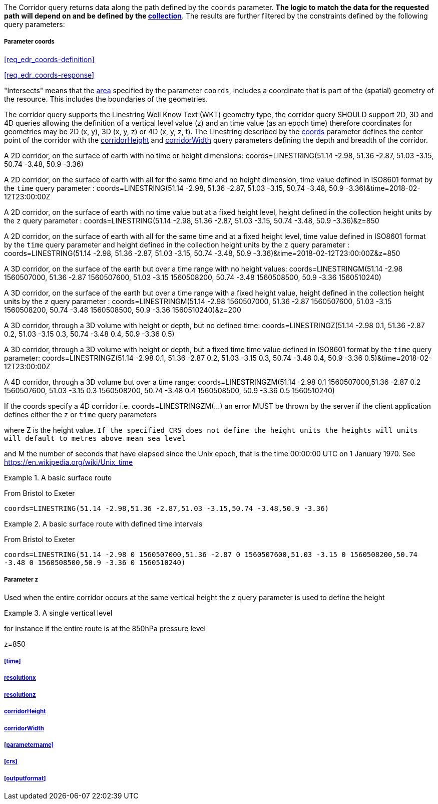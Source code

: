 The Corridor query returns data along the path defined by the `coords` parameter. *The logic to match the data for the requested path will depend on and be defined by the <<collection-definition,collection>>*.  The results are further filtered by the constraints defined by the following query parameters:

===== *Parameter coords*

<<req_edr_coords-definition>>

<<req_edr_coords-response>>

"Intersects" means that the <<area-definition,area>> specified by the parameter `coords`, includes a coordinate that is part of the (spatial) geometry of the resource. This includes the boundaries of the geometries.

The corridor query supports the Linestring Well Know Text (WKT) geometry type, the corridor query SHOULD support 2D, 3D and 4D queries allowing the definition of a vertical level value (z) and an time value (as an epoch time) therefore coordinates for geometries may be 2D (x, y), 3D (x, y, z) or 4D (x, y, z, t).  The Linestring described by the <<req_edr_coords-definition, coords>> parameter defines the center point of the corridor with the <<req_edr_corridorHeight-definition,corridorHeight>> and <<req_edr_corridorWidth-definition,corridorWidth>> query parameters defining the depth and breadth of the corridor. 

A 2D corridor, on the surface of earth with no time or height dimensions: 
    coords=LINESTRING(51.14 -2.98, 51.36 -2.87, 51.03 -3.15, 50.74 -3.48, 50.9 -3.36)

A 2D corridor, on the surface of earth with all for the same time and no height dimension, time value defined in ISO8601 format by the `time` query parameter : 
    coords=LINESTRING(51.14 -2.98, 51.36 -2.87, 51.03 -3.15, 50.74 -3.48, 50.9 -3.36)&time=2018-02-12T23:00:00Z 
    
A 2D corridor, on the surface of earth with no time value but at a fixed height level, height defined in the collection height units by the `z` query parameter : 
    coords=LINESTRING(51.14 -2.98, 51.36 -2.87, 51.03 -3.15, 50.74 -3.48, 50.9 -3.36)&z=850 

A 2D corridor, on the surface of earth with all for the same time and at a fixed height level, time value defined in ISO8601 format by the `time` query parameter and height defined in the collection height units by the `z` query parameter : 
    coords=LINESTRING(51.14 -2.98, 51.36 -2.87, 51.03 -3.15, 50.74 -3.48, 50.9 -3.36)&time=2018-02-12T23:00:00Z&z=850 

A 3D corridor, on the surface of the earth but over a time range with no height values:
coords=LINESTRINGM(51.14 -2.98 1560507000, 51.36 -2.87 1560507600, 51.03 -3.15 1560508200, 50.74 -3.48 1560508500, 50.9 -3.36 1560510240)

A 3D corridor, on the surface of the earth but over a time range with a fixed height value, height defined in the collection height units by the `z` query parameter : 
coords=LINESTRINGM(51.14 -2.98 1560507000, 51.36 -2.87 1560507600, 51.03 -3.15 1560508200, 50.74 -3.48 1560508500, 50.9 -3.36 1560510240)&z=200

A 3D corridor, through a 3D volume with height or depth, but no defined time:
coords=LINESTRINGZ(51.14 -2.98 0.1, 51.36 -2.87 0.2, 51.03 -3.15 0.3, 50.74 -3.48 0.4, 50.9 -3.36 0.5)

A 3D corridor, through a 3D volume with height or depth, but a fixed time time value defined in ISO8601 format by the `time` query parameter:
coords=LINESTRINGZ(51.14 -2.98 0.1, 51.36 -2.87 0.2, 51.03 -3.15 0.3, 50.74 -3.48 0.4, 50.9 -3.36 0.5)&time=2018-02-12T23:00:00Z

A 4D corridor, through a 3D volume but over a time range:
coords=LINESTRINGZM(51.14 -2.98 0.1 1560507000,51.36 -2.87 0.2 1560507600, 51.03 -3.15 0.3 1560508200, 50.74 -3.48 0.4 1560508500, 50.9 -3.36 0.5 1560510240)

If the coords specify a 4D corridor i.e. coords=LINESTRINGZM(...) an error MUST be thrown by the server if the client application defines either the `z` or `time` query parameters

where Z is the height value.  
`If the specified CRS does not define the height units the heights will units will default to metres above mean sea level`

and M the number of seconds that have elapsed since the Unix epoch, that is the time 00:00:00 UTC on 1 January 1970. See
https://en.wikipedia.org/wiki/Unix_time

.A basic surface route 
=================
From Bristol to Exeter

`coords=LINESTRING(51.14 -2.98,51.36 -2.87,51.03 -3.15,50.74 -3.48,50.9 -3.36)`

=================

.A basic surface route with defined time intervals
=================
From Bristol to Exeter 

`coords=LINESTRING(51.14 -2.98 0 1560507000,51.36 -2.87 0 1560507600,51.03 -3.15 0 1560508200,50.74 -3.48 0 1560508500,50.9 -3.36 0 1560510240)`
=================

===== *Parameter z*

Used when the entire corridor occurs at the same vertical height the z query parameter is used to define the height


.A single vertical level
===========

for instance if the entire route is at the 850hPa pressure level

z=850
===========

===== <<time>>

===== <<req_edr_resolutionx-definition,resolutionx>>

===== <<req_edr_resolutionz-definition,resolutionz>>

===== <<req_edr_corridorHeight-definition,corridorHeight>>

===== <<req_edr_corridorWidth-definition,corridorWidth>>

===== <<parametername>>

===== <<crs>>

===== <<outputformat>>
    
